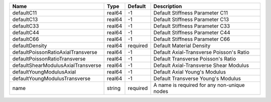 

================================== ====== ======== =========================================== 
Name                               Type   Default  Description                                 
================================== ====== ======== =========================================== 
defaultC11                         real64 -1       Default Stiffness Parameter C11             
defaultC13                         real64 -1       Default Stiffness Parameter C13             
defaultC33                         real64 -1       Default Stiffness Parameter C33             
defaultC44                         real64 -1       Default Stiffness Parameter C44             
defaultC66                         real64 -1       Default Stiffness Parameter C66             
defaultDensity                     real64 required Default Material Density                    
defaultPoissonRatioAxialTransverse real64 -1       Default Axial-Transverse Poisson's Ratio    
defaultPoissonRatioTransverse      real64 -1       Default Transverse Poisson's Ratio          
defaultShearModulusAxialTransverse real64 -1       Default Axial-Transverse Shear Modulus      
defaultYoungModulusAxial           real64 -1       Default Axial Young's Modulus               
defaultYoungModulusTransverse      real64 -1       Default Transverse Young's Modulus          
name                               string required A name is required for any non-unique nodes 
================================== ====== ======== =========================================== 



